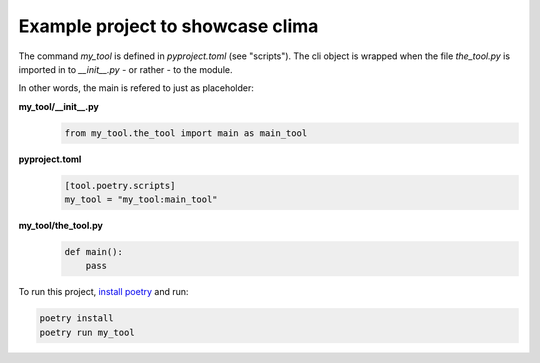 Example project to showcase clima
---------------------------------

The command `my_tool` is defined in `pyproject.toml` (see "scripts"). The cli object is wrapped when the file
`the_tool.py` is imported in to `__init__.py` - or rather - to the module.

In other words, the main is refered to just as placeholder:

**my_tool/__init__.py**
    .. code-block::

        from my_tool.the_tool import main as main_tool

**pyproject.toml**
    .. code-block::

        [tool.poetry.scripts]
        my_tool = "my_tool:main_tool"

**my_tool/the_tool.py**
    .. code-block::

        def main():
            pass

To run this project, `install poetry <https://python-poetry.org/docs/#installation>`_ and run:

.. code-block::

    poetry install
    poetry run my_tool
